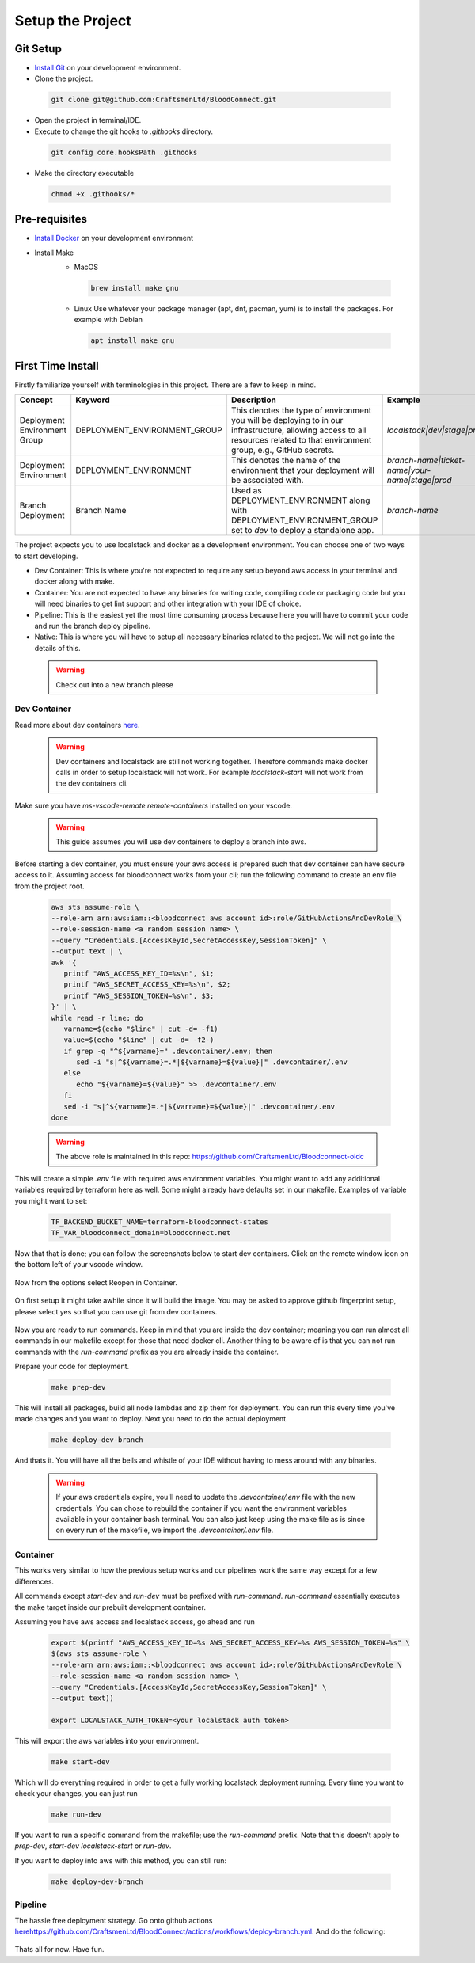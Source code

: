 =================
Setup the Project
=================

Git Setup
~~~~~~~~~
- `Install Git <https://git-scm.com/book/en/v2/Getting-Started-Installing-Git>`_ on your development environment.
- Clone the project.

 .. code-block:: bash

   git clone git@github.com:CraftsmenLtd/BloodConnect.git

- Open the project in terminal/IDE.
- Execute to change the git hooks to `.githooks` directory.

 .. code-block:: bash

   git config core.hooksPath .githooks

- Make the directory executable

 .. code-block:: bash

   chmod +x .githooks/*


Pre-requisites
~~~~~~~~~~~~~~
- `Install Docker <https://docs.docker.com/engine/install/>`_ on your development environment
- Install Make
    * MacOS

     .. code-block:: bash

      brew install make gnu

    * Linux
      Use whatever your package manager (apt, dnf, pacman, yum) is to install the packages.
      For example with Debian

     .. code-block:: bash

      apt install make gnu

First Time Install
~~~~~~~~~~~~~~~~~~
Firstly familiarize yourself with terminologies in this project. There are a few to keep in mind.

+------------------------------+------------------------------+-----------------------------------------------------+------------------------------------------------+
| Concept                      | Keyword                      | Description                                         | Example                                        |
+==============================+==============================+=====================================================+================================================+
| Deployment Environment Group | DEPLOYMENT_ENVIRONMENT_GROUP | This denotes the type of environment you will be    | `localstack|dev|stage|prod`                    |
|                              |                              | deploying to in our infrastructure, allowing access |                                                |
|                              |                              | to all resources related to that environment group, |                                                |
|                              |                              | e.g., GitHub secrets.                               |                                                |
+------------------------------+------------------------------+-----------------------------------------------------+------------------------------------------------+
| Deployment Environment       | DEPLOYMENT_ENVIRONMENT       | This denotes the name of the environment that your  | `branch-name|ticket-name|your-name|stage|prod` |
|                              |                              | deployment will be associated with.                 |                                                |
+------------------------------+------------------------------+-----------------------------------------------------+------------------------------------------------+
| Branch Deployment            | Branch Name                  | Used as DEPLOYMENT_ENVIRONMENT along with           | `branch-name`                                  |
|                              |                              | DEPLOYMENT_ENVIRONMENT_GROUP set to `dev` to deploy |                                                |
|                              |                              | a standalone app.                                   |                                                |
+------------------------------+------------------------------+-----------------------------------------------------+------------------------------------------------+


The project expects you to use localstack and docker as a development environment. You can choose one of two ways to start developing.

- Dev Container: This is where you're not expected to require any setup beyond aws access in your terminal and docker along with make.
- Container: You are not expected to have any binaries for writing code, compiling code or packaging code but you will need binaries to get lint support and other integration with your IDE of choice.
- Pipeline: This is the easiest yet the most time consuming process because here you will have to commit your code and run the branch deploy pipeline.
- Native: This is where you will have to setup all necessary binaries related to the project. We will not go into the details of this.


 .. warning::

   Check out into a new branch please


Dev Container
^^^^^^^^^^^^^
Read more about dev containers `here <https://code.visualstudio.com/docs/devcontainers/containers>`_.

 .. warning::

   Dev containers and localstack are still not working together. Therefore commands make docker calls in order to setup localstack will not work. For example `localstack-start` will not work from the dev containers cli.

Make sure you have `ms-vscode-remote.remote-containers` installed on your vscode.

 .. warning::

   This guide assumes you will use dev containers to deploy a branch into aws.

Before starting a dev container, you must ensure your aws access is prepared such that dev container can have secure access to it. Assuming access for bloodconnect works from your cli; run the following command to create an env file from the project root.

 .. code-block:: bash

   aws sts assume-role \
   --role-arn arn:aws:iam::<bloodconnect aws account id>:role/GitHubActionsAndDevRole \
   --role-session-name <a random session name> \
   --query "Credentials.[AccessKeyId,SecretAccessKey,SessionToken]" \
   --output text | \
   awk '{ 
      printf "AWS_ACCESS_KEY_ID=%s\n", $1; 
      printf "AWS_SECRET_ACCESS_KEY=%s\n", $2; 
      printf "AWS_SESSION_TOKEN=%s\n", $3; 
   }' | \
   while read -r line; do 
      varname=$(echo "$line" | cut -d= -f1)
      value=$(echo "$line" | cut -d= -f2-)
      if grep -q "^${varname}=" .devcontainer/.env; then
         sed -i "s|^${varname}=.*|${varname}=${value}|" .devcontainer/.env
      else
         echo "${varname}=${value}" >> .devcontainer/.env
      fi
      sed -i "s|^${varname}=.*|${varname}=${value}|" .devcontainer/.env
   done

 .. warning::
   The above role is maintained in this repo: https://github.com/CraftsmenLtd/Bloodconnect-oidc

This will create a simple `.env` file with required aws environment variables. You might want to add any additional variables required by terraform here as well. Some might already have defaults set in our makefile. Examples of variable you might want to set:

 .. code-block:: bash

    TF_BACKEND_BUCKET_NAME=terraform-bloodconnect-states
    TF_VAR_bloodconnect_domain=bloodconnect.net

Now that that is done; you can follow the screenshots below to start dev containers.
Click on the remote window icon on the bottom left of your vscode window.

 .. image:: ../assets/images/remote-dev.png
    :height: 80

Now from the options select Reopen in Container.

 .. image:: ../assets/images/remote-dev-2.png
    :width: 600

On first setup it might take awhile since it will build the image.
You may be asked to approve github fingerprint setup, please select yes so that you can use git from dev containers.

 .. image:: ../assets/images/remote-dev-3.png
    :width: 600

Now you are ready to run commands. Keep in mind that you are inside the dev container; meaning you can run almost all commands in our makefile except for those that need docker cli. Another thing to be aware of is that you can not run commands with the `run-command` prefix as you are already inside the container.

Prepare your code for deployment.

 .. code-block:: bash

   make prep-dev

This will install all packages, build all node lambdas and zip them for deployment. You can run this every time you've made changes and you want to deploy. Next you need to do the actual deployment.

 .. code-block:: bash

   make deploy-dev-branch

And thats it. You will have all the bells and whistle of your IDE without having to mess around with any binaries.

 .. warning::

   If your aws credentials expire, you'll need to update the `.devcontainer/.env` file with the new credentials. You can chose to rebuild the container if you want the environment variables available in your container bash terminal. You can also just keep using the make file as is since on every run of the makefile, we import the `.devcontainer/.env` file.

Container
^^^^^^^^^
This works very similar to how the previous setup works and our pipelines work the same way except for a few differences.

All commands except `start-dev` and `run-dev` must be prefixed with `run-command`. `run-command` essentially executes the make target inside our prebuilt development container.

Assuming you have aws access and localstack access, go ahead and run

 .. code-block:: bash

   export $(printf "AWS_ACCESS_KEY_ID=%s AWS_SECRET_ACCESS_KEY=%s AWS_SESSION_TOKEN=%s" \
   $(aws sts assume-role \
   --role-arn arn:aws:iam::<bloodconnect aws account id>:role/GitHubActionsAndDevRole \
   --role-session-name <a random session name> \
   --query "Credentials.[AccessKeyId,SecretAccessKey,SessionToken]" \
   --output text))
   
   export LOCALSTACK_AUTH_TOKEN=<your localstack auth token>

This will export the aws variables into your environment. 

 .. code-block:: bash
    
   make start-dev

Which will do everything required in order to get a fully working localstack deployment running. Every time you want to check your changes, you can just run

 .. code-block:: bash

   make run-dev

If you want to run a specific command from the makefile; use the `run-command` prefix. Note that this doesn't apply to `prep-dev`, `start-dev` `localstack-start` or `run-dev`.

If you want to deploy into aws with this method, you can still run:

 .. code-block:: bash

   make deploy-dev-branch

Pipeline
^^^^^^^^
The hassle free deployment strategy. Go onto github actions `<here https://github.com/CraftsmenLtd/BloodConnect/actions/workflows/deploy-branch.yml>`_. And do the following:

 .. image:: ../assets/images/branch-deploy.png
    :width: 600

Thats all for now. Have fun.
